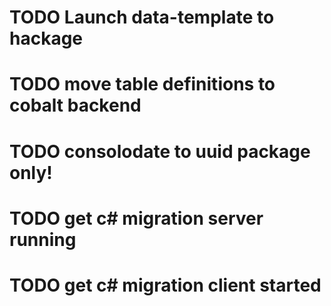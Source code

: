 
* TODO Launch data-template to hackage
* TODO move table definitions to cobalt backend
* TODO consolodate to uuid package only!
* TODO get c# migration server running
* TODO get c# migration client started
